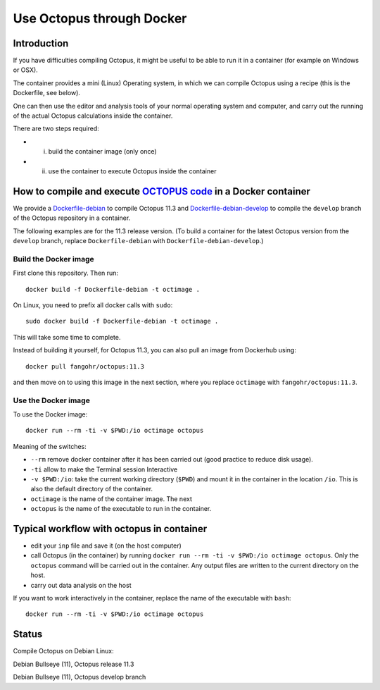 Use Octopus through Docker
==========================

Introduction
------------

If you have difficulties compiling Octopus, it might be useful to be able to run
it in a container (for example on Windows or OSX).

The container provides a mini (Linux) Operating system, in which we can compile
Octopus using a recipe (this is the Dockerfile, see below).

One can then use the editor and analysis tools of your normal operating system
and computer, and carry out the running of the actual Octopus calculations
inside the container.

There are two steps required:

- (i) build the container image (only once)

- (ii) use the container to execute Octopus inside the container



How to compile and execute `OCTOPUS code <http://octopus-code.org>`__ in a Docker container
-------------------------------------------------------------------------------------------

We provide a `Dockerfile-debian <Dockerfile-debian>`__ to compile Octopus 11.3
and `Dockerfile-debian-develop <Dockerfile-debian-develop>`__ to compile the ``develop`` branch of the Octopus
repository in a container.

The following examples are for the 11.3 release version. (To build a container
for the latest Octopus version from the ``develop`` branch, replace
``Dockerfile-debian`` with ``Dockerfile-debian-develop``.)

Build the Docker image
~~~~~~~~~~~~~~~~~~~~~~

First clone this repository. Then run::

  docker build -f Dockerfile-debian -t octimage .

On Linux, you need to prefix all docker calls with ``sudo``::

  sudo docker build -f Dockerfile-debian -t octimage .

This will take some time to complete.

Instead of building it yourself, for Octopus 11.3, you can also pull an image from Dockerhub using::

  docker pull fangohr/octopus:11.3

and then move on to using this image in the next section, where you replace ``octimage`` with ``fangohr/octopus:11.3``.


Use the Docker image
~~~~~~~~~~~~~~~~~~~~

To use the Docker image::

  docker run --rm -ti -v $PWD:/io octimage octopus
  

Meaning of the switches:

- ``--rm`` remove docker container after it has been carried out (good practice to reduce disk usage).
- ``-ti`` allow to make the Terminal session Interactive
- ``-v $PWD:/io``: take the current working directory (``$PWD``) and mount it in
  the container in the location ``/io``. This is also the default directory of
  the container.
- ``octimage`` is the name of the container image. The next 
- ``octopus`` is the name of the executable to run in the container. 


Typical workflow with octopus in container
------------------------------------------

- edit your ``inp`` file and save it  (on the host computer)
- call Octopus (in the container) by running ``docker run --rm -ti -v $PWD:/io
  octimage octopus``. Only the ``octopus`` command will be carried out in the
  container. Any output files are written to the current directory on the host.
- carry out data analysis on the host

If you want to work interactively in the container, replace the name of the executable with ``bash``::

  docker run --rm -ti -v $PWD:/io octimage octopus



Status
------

Compile Octopus on Debian Linux:

|debian-11.3| Debian Bullseye (11), Octopus release 11.3

|debian-develop| Debian Bullseye (11), Octopus develop branch

.. |spack-develop-oct-11.3| image:: https://github.com/fangohr/octopus-in-spack/actions/workflows/spack-develop.yml/badge.svg
  :target: https://github.com/fangohr/octopus-in-spack/actions/workflows/spack-develop.yml
.. |spack-v0.16.2-oct-11.3| image:: https://github.com/fangohr/octopus-in-spack/actions/workflows/spack-v0.16.2.yml/badge.svg
  :target: https://github.com/fangohr/octopus-in-spack/actions/workflows/spack-v0.16.2.yml
.. |debian-11.3| image:: https://github.com/fangohr/octopus-in-spack/actions/workflows/debian-11.3.yml/badge.svg
  :target: https://github.com/fangohr/octopus-in-spack/actions/workflows/debian-11.3.yml
.. |debian-develop| image:: https://github.com/fangohr/octopus-in-spack/actions/workflows/debian-develop.yml/badge.svg
  :target: https://github.com/fangohr/octopus-in-spack/actions/workflows/debian-develop.yml
